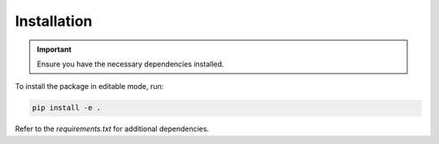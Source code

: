 Installation
============

.. important::

   Ensure you have the necessary dependencies installed.

To install the package in editable mode, run:

.. code-block:: shell

   pip install -e .

Refer to the `requirements.txt` for additional dependencies.

